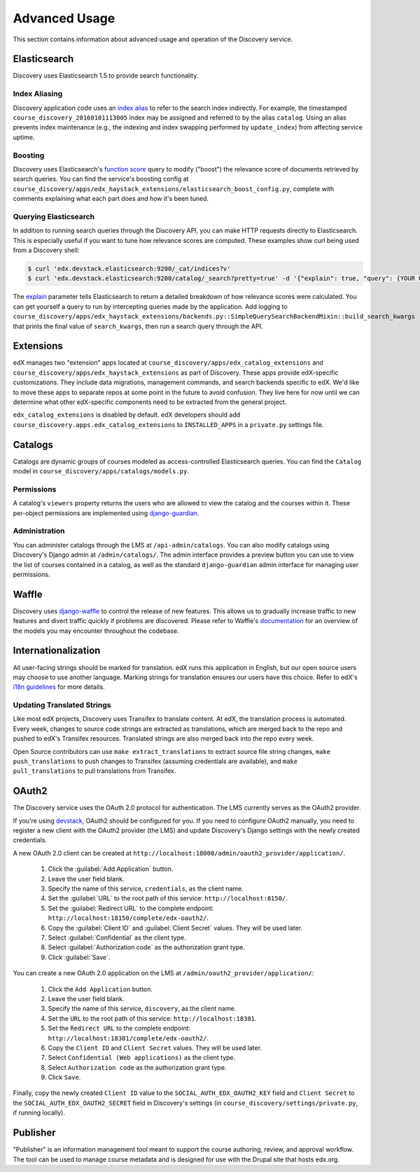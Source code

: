 Advanced Usage
==============

This section contains information about advanced usage and operation of the Discovery service.

Elasticsearch
-------------

Discovery uses Elasticsearch 1.5 to provide search functionality.

Index Aliasing
++++++++++++++

Discovery application code uses an `index alias`_ to refer to the search index indirectly. For example, the timestamped ``course_discovery_20160101113005`` index may be assigned and referred to by the alias ``catalog``. Using an alias prevents index maintenance (e.g., the indexing and index swapping performed by ``update_index``) from affecting service uptime.

.. _index alias: https://www.elastic.co/guide/en/elasticsearch/reference/1.5/indices-aliases.html

Boosting
++++++++

Discovery uses Elasticsearch's `function score`_ query to modify ("boost") the relevance score of documents retrieved by search queries. You can find the service's boosting config at ``course_discovery/apps/edx_haystack_extensions/elasticsearch_boost_config.py``, complete with comments explaining what each part does and how it's been tuned.

.. _function score: https://www.elastic.co/guide/en/elasticsearch/reference/1.5/query-dsl-function-score-query.html

Querying Elasticsearch
++++++++++++++++++++++

In addition to running search queries through the Discovery API, you can make HTTP requests directly to Elasticsearch. This is especially useful if you want to tune how relevance scores are computed. These examples show curl being used from a Discovery shell:

.. code-block:: bash

    $ curl 'edx.devstack.elasticsearch:9200/_cat/indices?v'
    $ curl 'edx.devstack.elasticsearch:9200/catalog/_search?pretty=true' -d '{"explain": true, "query": {YOUR QUERY HERE}}'

The `explain`_ parameter tells Elasticsearch to return a detailed breakdown of how relevance scores were calculated. You can get yourself a query to run by intercepting queries made by the application. Add logging to ``course_discovery/apps/edx_haystack_extensions/backends.py::SimpleQuerySearchBackendMixin::build_search_kwargs`` that prints the final value of ``search_kwargs``, then run a search query through the API.

.. _explain: https://www.elastic.co/guide/en/elasticsearch/reference/1.5/search-request-explain.html

Extensions
----------

edX manages two "extension" apps located at ``course_discovery/apps/edx_catalog_extensions`` and ``course_discovery/apps/edx_haystack_extensions`` as part of Discovery. These apps provide edX-specific customizations. They include data migrations, management commands, and search backends specific to edX. We'd like to move these apps to separate repos at some point in the future to avoid confusion. They live here for now until we can determine what other edX-specific components need to be extracted from the general project.

``edx_catalog_extensions`` is disabled by default. edX developers should add ``course_discovery.apps.edx_catalog_extensions`` to ``INSTALLED_APPS`` in a ``private.py`` settings file.

Catalogs
--------

Catalogs are dynamic groups of courses modeled as access-controlled Elasticsearch queries. You can find the ``Catalog`` model in ``course_discovery/apps/catalogs/models.py``.

Permissions
+++++++++++

A catalog's ``viewers`` property returns the users who are allowed to view the catalog and the courses within it. These per-object permissions are implemented using `django-guardian`_.

.. _django-guardian: https://github.com/django-guardian/django-guardian

Administration
++++++++++++++

You can administer catalogs through the LMS at ``/api-admin/catalogs``. You can also modify catalogs using Discovery's Django admin at ``/admin/catalogs/``. The admin interface provides a preview button you can use to view the list of courses contained in a catalog, as well as the standard ``django-guardian`` admin interface for managing user permissions.

Waffle
------

Discovery uses `django-waffle`_ to control the release of new features. This allows us to gradually increase traffic to new features and divert traffic quickly if problems are discovered. Please refer to Waffle's `documentation`_ for an overview of the models you may encounter throughout the codebase.

.. _django-waffle: https://github.com/jsocol/django-waffle
.. _documentation: https://waffle.readthedocs.io/en/latest/

Internationalization
--------------------

All user-facing strings should be marked for translation. edX runs this application in English, but our open source users may choose to use another language. Marking strings for translation ensures our users have this choice. Refer to edX's `i18n guidelines`_ for more details.

.. _i18n guidelines: https://edx.readthedocs.io/projects/edx-developer-guide/en/latest/internationalization/i18n.html

Updating Translated Strings
+++++++++++++++++++++++++++

Like most edX projects, Discovery uses Transifex to translate content. At edX, the translation process is automated. Every week, changes to source code strings are extracted as translations, which are merged back to the repo and pushed to edX's Transifex resources. Translated strings are also merged back into the repo every week.

Open Source contributors can use ``make extract_translations`` to extract source file string changes, ``make push_translations`` to push changes to Transifex (assuming credentials are available), and ``make pull_translations`` to pull translations from Transifex.

OAuth2
------

The Discovery service uses the OAuth 2.0 protocol for authentication. The LMS currently serves as the OAuth2 provider.

If you're using `devstack`_, OAuth2 should be configured for you. If you need to configure OAuth2 manually, you need to register a new client with the OAuth2 provider (the LMS) and update Discovery's Django settings with the newly created credentials.

.. _devstack: https://github.com/edx/devstack

A new OAuth 2.0 client can be created at ``http://localhost:18000/admin/oauth2_provider/application/``.

    1. Click the :guilabel:`Add Application` button.
    2. Leave the user field blank.
    3. Specify the name of this service, ``credentials``, as the client name.
    4. Set the :guilabel:`URL` to the root path of this service: ``http://localhost:8150/``.
    5. Set the :guilabel:`Redirect URL` to the complete endpoint: ``http://localhost:18150/complete/edx-oauth2/``.
    6. Copy the :guilabel:`Client ID` and :guilabel:`Client Secret` values. They will be used later.
    7. Select :guilabel:`Confidential` as the client type.
    8. Select :guilabel:`Authorization code` as the authorization grant type.
    9. Click :guilabel:`Save`.

You can create a new OAuth 2.0 application on the LMS at ``/admin/oauth2_provider/application/``:

    1. Click the ``Add Application`` button.
    2. Leave the user field blank.
    3. Specify the name of this service, ``discovery``, as the client name.
    4. Set the ``URL`` to the root path of this service: ``http://localhost:18381``.
    5. Set the ``Redirect URL`` to the complete endpoint: ``http://localhost:18381/complete/edx-oauth2/``.
    6. Copy the ``Client ID`` and ``Client Secret`` values. They will be used later.
    7. Select ``Confidential (Web applications)`` as the client type.
    8. Select ``Authorization code`` as the authorization grant type.
    9. Click ``Save``.

Finally, copy the newly created ``Client ID`` value to the ``SOCIAL_AUTH_EDX_OAUTH2_KEY`` field and ``Client Secret`` to the ``SOCIAL_AUTH_EDX_OAUTH2_SECRET`` field in Discovery's settings (in ``course_discovery/settings/private.py``, if running locally).

Publisher
---------

"Publisher" is an information management tool meant to support the course authoring, review, and approval workflow. The tool can be used to manage course metadata and is designed for use with the Drupal site that hosts edx.org.

